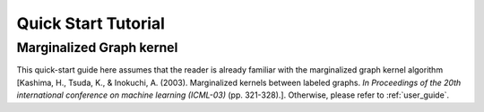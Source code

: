 Quick Start Tutorial
====================

Marginalized Graph kernel
-------------------------

This quick-start guide here assumes that the reader is already familiar with the marginalized graph kernel algorithm [Kashima, H., Tsuda, K., & Inokuchi, A. (2003). Marginalized kernels between labeled graphs. *In Proceedings of the 20th international conference on machine learning (ICML-03)* (pp. 321-328).]. Otherwise, please refer to :ref:`user_guide`.
